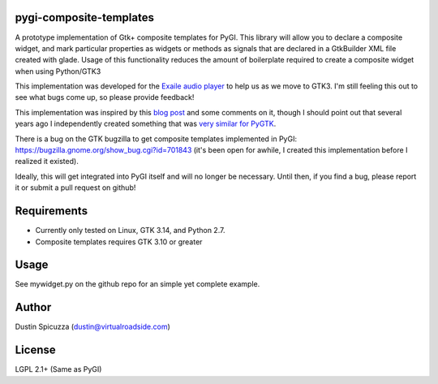 pygi-composite-templates
========================

A prototype implementation of Gtk+ composite templates for PyGI. This library
will allow you to declare a composite widget, and mark particular properties
as widgets or methods as signals that are declared in a GtkBuilder XML file
created with glade. Usage of this functionality reduces the amount of
boilerplate required to create a composite widget when using Python/GTK3

This implementation was developed for the `Exaile audio player <http://www.exaile.org>`_
to help us as we move to GTK3. I'm still feeling this out to see what bugs
come up, so please provide feedback!

This implementation was inspired by this `blog post <https://blogs.gnome.org/tvb/2013/05/29/composite-templates-lands-in-vala/>`_
and some comments on it, though I should point out that several years ago I
independently created something that was `very similar for PyGTK <https://github.com/frc2423/2013/blob/master/driver_station/ui/util.py#L25>`_.

There is a bug on the GTK bugzilla to get composite templates implemented in
PyGI: https://bugzilla.gnome.org/show_bug.cgi?id=701843 (it's been open for
awhile, I created this implementation before I realized it existed).

Ideally, this will get integrated into PyGI itself and will no longer be
necessary. Until then, if you find a bug, please report it or submit a
pull request on github!

Requirements
============

* Currently only tested on Linux, GTK 3.14, and Python 2.7.
* Composite templates requires GTK 3.10 or greater

Usage
=====

See mywidget.py on the github repo for an simple yet complete example.

Author
======

Dustin Spicuzza (dustin@virtualroadside.com)

License
=======

LGPL 2.1+ (Same as PyGI)

